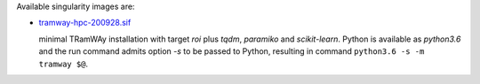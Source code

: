 Available singularity images are:

* `tramway-hpc-200928.sif <http://dl.pasteur.fr/fop/VsJYgkxP/tramway-hpc-200928.sif>`_

  minimal TRamWAy installation with target *roi* plus *tqdm*, *paramiko* and *scikit-learn*.
  Python is available as *python3.6* and the run command admits option *-s* to be passed to Python,
  resulting in command ``python3.6 -s -m tramway $@``.


